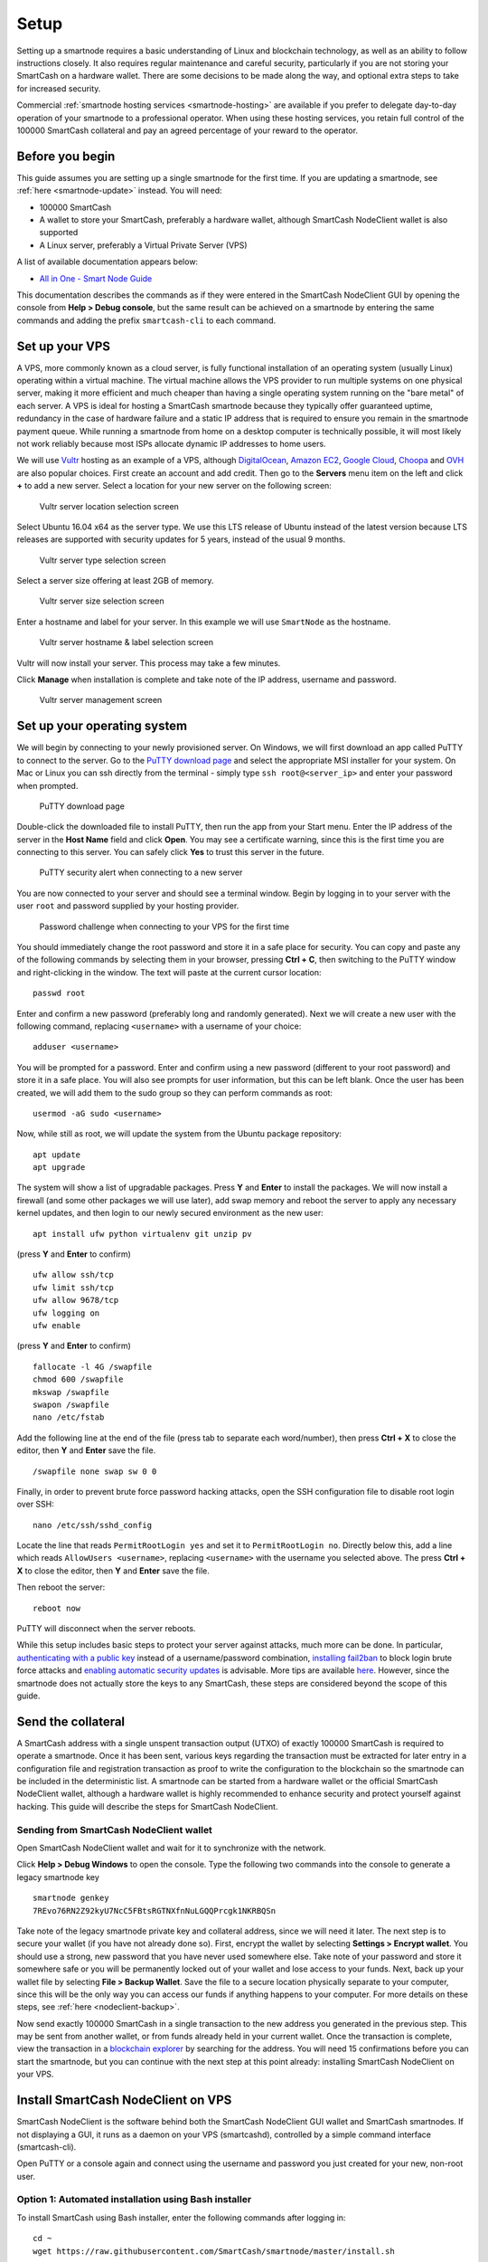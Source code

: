 .. meta::
   :description: This guide describes how to set up a SmartCash smartnode. It also describes various options for hosting and different wallets
   :keywords: smartcash, guide, smartnodes, trezor, setup

.. _smartnode-setup:

=====
Setup
=====

Setting up a smartnode requires a basic understanding of Linux and
blockchain technology, as well as an ability to follow instructions
closely. It also requires regular maintenance and careful security,
particularly if you are not storing your SmartCash on a hardware wallet.
There are some decisions to be made along the way, and optional extra
steps to take for increased security.

Commercial :ref:`smartnode hosting services <smartnode-hosting>` are
available if you prefer to delegate day-to-day operation of your
smartnode to a professional operator. When using these hosting
services, you retain full control of the 100000 SmartCash collateral and pay an
agreed percentage of your reward to the operator.


Before you begin
================

This guide assumes you are setting up a single smartnode for the first
time. If you are updating a smartnode, see  :ref:`here <smartnode-update>` 
instead. You will need:

- 100000 SmartCash
- A wallet to store your SmartCash, preferably a hardware wallet, although 
  SmartCash NodeClient wallet is also supported
- A Linux server, preferably a Virtual Private Server (VPS)

A list of available documentation appears below:

- `All in One - Smart Node Guide <https://smartcash.freshdesk.com/support/solutions/articles/35000084806>`_

This documentation describes the commands as if they were
entered in the SmartCash NodeClient GUI by opening the console from **Help > Debug
console**, but the same result can be achieved on a smartnode by
entering the same commands and adding the prefix 
``smartcash-cli`` to each command.


.. _vps-setup:

Set up your VPS
===============

A VPS, more commonly known as a cloud server, is fully functional
installation of an operating system (usually Linux) operating within a
virtual machine. The virtual machine allows the VPS provider to run
multiple systems on one physical server, making it more efficient and
much cheaper than having a single operating system running on the "bare
metal" of each server. A VPS is ideal for hosting a SmartCash smartnode
because they typically offer guaranteed uptime, redundancy in the case
of hardware failure and a static IP address that is required to ensure
you remain in the smartnode payment queue. While running a smartnode
from home on a desktop computer is technically possible, it will most
likely not work reliably because most ISPs allocate dynamic IP addresses
to home users.

We will use `Vultr <https://www.vultr.com/?ref=7265100>`_ hosting as an example of a
VPS, although `DigitalOcean <https://m.do.co/c/7664bf25c057>`_, `Amazon
EC2 <https://aws.amazon.com/ec2>`_, `Google Cloud
<https://cloud.google.com/compute/>`_, `Choopa
<https://www.choopa.com/>`_ and `OVH <https://www.ovh.com/>`_ are also
popular choices. First create an account and add credit. Then go to the
**Servers** menu item on the left and click **+** to add a new server.
Select a location for your new server on the following screen:

.. figure:: img/setup-server-location.png
   :width: 400px

   Vultr server location selection screen

Select Ubuntu 16.04 x64 as the server type. We use this LTS release of
Ubuntu instead of the latest version because LTS releases are supported
with security updates for 5 years, instead of the usual 9 months.

.. figure:: img/setup-server-type.png
   :width: 400px

   Vultr server type selection screen

Select a server size offering at least 2GB of memory.

.. figure:: img/setup-server-size.png
   :width: 400px

   Vultr server size selection screen

Enter a hostname and label for your server. In this example we will use
``SmartNode`` as the hostname.

.. figure:: img/setup-server-hostname.png
   :width: 400px

   Vultr server hostname & label selection screen

Vultr will now install your server. This process may take a few minutes.

Click **Manage** when installation is complete and take note of the IP
address, username and password.

.. figure:: img/setup-server-manage.png
   :width: 276px

   Vultr server management screen


Set up your operating system
============================

We will begin by connecting to your newly provisioned server. On
Windows, we will first download an app called PuTTY to connect to the
server. Go to the `PuTTY download page <https://www.chiark.greenend.org.uk/~sgtatham/putty/latest.html>`_
and select the appropriate MSI installer for your system.
On Mac or Linux you can ssh directly from
the terminal - simply type ``ssh root@<server_ip>`` and enter your
password when prompted.

.. figure:: img/setup-putty-download.png
   :width: 400px

   PuTTY download page

Double-click the downloaded file to install PuTTY, then run the app from
your Start menu. Enter the IP address of the server in the **Host Name**
field and click **Open**. You may see a certificate warning, since this
is the first time you are connecting to this server. You can safely
click **Yes** to trust this server in the future.

.. figure:: img/setup-putty-alert.png
   :width: 320px

   PuTTY security alert when connecting to a new server

You are now connected to your server and should see a terminal
window. Begin by logging in to your server with the user ``root`` and
password supplied by your hosting provider.

.. figure:: img/setup-putty-connect.png
   :width: 400px

   Password challenge when connecting to your VPS for the first time

You should immediately change the root password and store it in a safe
place for security. You can copy and paste any of the following commands
by selecting them in your browser, pressing **Ctrl + C**, then switching
to the PuTTY window and right-clicking in the window. The text will
paste at the current cursor location::

  passwd root

Enter and confirm a new password (preferably long and randomly
generated). Next we will create a new user with the following command,
replacing ``<username>`` with a username of your choice::

  adduser <username>

You will be prompted for a password. Enter and confirm using a new
password (different to your root password) and store it in a safe place.
You will also see prompts for user information, but this can be left
blank. Once the user has been created, we will add them to the sudo
group so they can perform commands as root::

  usermod -aG sudo <username>

Now, while still as root, we will update the system from the Ubuntu
package repository::

  apt update
  apt upgrade

The system will show a list of upgradable packages. Press **Y** and
**Enter** to install the packages. We will now install a firewall (and
some other packages we will use later), add swap memory and reboot the
server to apply any necessary kernel updates, and then login to our
newly secured environment as the new user::

  apt install ufw python virtualenv git unzip pv

(press **Y** and **Enter** to confirm)

::

  ufw allow ssh/tcp
  ufw limit ssh/tcp
  ufw allow 9678/tcp
  ufw logging on
  ufw enable

(press **Y** and **Enter** to confirm)

::

  fallocate -l 4G /swapfile
  chmod 600 /swapfile
  mkswap /swapfile
  swapon /swapfile
  nano /etc/fstab

Add the following line at the end of the file (press tab to separate
each word/number), then press **Ctrl + X** to close the editor, then
**Y** and **Enter** save the file.

::

  /swapfile none swap sw 0 0

Finally, in order to prevent brute force password hacking attacks, open
the SSH configuration file to disable root login over SSH::

  nano /etc/ssh/sshd_config

Locate the line that reads ``PermitRootLogin yes`` and set it to
``PermitRootLogin no``. Directly below this, add a line which reads
``AllowUsers <username>``, replacing ``<username>`` with the username
you selected above. The press **Ctrl + X** to close the editor, then
**Y** and **Enter** save the file.

Then reboot the server:

::

  reboot now

PuTTY will disconnect when the server reboots.

While this setup includes basic steps to protect your server against
attacks, much more can be done. In particular, `authenticating with a
public key <https://help.ubuntu.com/community/SSH/OpenSSH/Keys>`_
instead of a username/password combination, `installing fail2ban
<https://www.linode.com/docs/security/using-fail2ban-for-security>`_ to
block login brute force attacks and `enabling automatic security updates
<https://help.ubuntu.com/community/AutomaticSecurityUpdates>`_ is
advisable. More tips are available `here <https://www.cyberciti.biz/tips/linux-security.html>`__. 
However, since the smartnode does not actually store the keys to any
SmartCash, these steps are considered beyond the scope of this guide.


Send the collateral
===================

A SmartCash address with a single unspent transaction output (UTXO) of
exactly 100000 SmartCash is required to operate a smartnode. Once it has been
sent, various keys regarding the transaction must be extracted for later
entry in a configuration file and registration transaction as proof to
write the configuration to the blockchain so the smartnode can be
included in the deterministic list. A smartnode can be started from a
hardware wallet or the official SmartCash NodeClient wallet, although a hardware
wallet is highly recommended to enhance security and protect yourself
against hacking. This guide will describe the steps for SmartCash NodeClient.


Sending from SmartCash NodeClient wallet
----------------------------------------

Open SmartCash NodeClient wallet and wait for it to synchronize with the network.


Click **Help > Debug Windows** to open the console. Type the following
two commands into the console to generate a legacy smartnode key
::

  smartnode genkey
  7REvo76RN2Z92kyU7NcC5FBtsRGTNXfnNuLGQQPrcgk1NKRBQSn


Take note of the legacy smartnode private key and collateral address,
since we will need it later. The next step is to secure your wallet (if
you have not already done so). First, encrypt the wallet by selecting
**Settings > Encrypt wallet**. You should use a strong, new password
that you have never used somewhere else. Take note of your password and
store it somewhere safe or you will be permanently locked out of your
wallet and lose access to your funds. Next, back up your wallet file by
selecting **File > Backup Wallet**. Save the file to a secure location
physically separate to your computer, since this will be the only way
you can access our funds if anything happens to your computer. For more
details on these steps, see :ref:`here <nodeclient-backup>`.

Now send exactly 100000 SmartCash in a single transaction to the new address
you generated in the previous step. This may be sent from another
wallet, or from funds already held in your current wallet. Once the
transaction is complete, view the transaction in a `blockchain explorer
<http://insight.smartcash.cc/>`_ by searching for the address. You
will need 15 confirmations before you can start the smartnode, but you
can continue with the next step at this point already: installing SmartCash
NodeClient on your VPS.


.. _smartnode-setup-install-NodeClient:

Install SmartCash NodeClient on VPS
===================================

SmartCash NodeClient is the software behind both the SmartCash NodeClient GUI wallet and SmartCash
smartnodes. If not displaying a GUI, it runs as a daemon on your VPS
(smartcashd), controlled by a simple command interface (smartcash-cli).

Open PuTTY or a console again and connect using the username and
password you just created for your new, non-root user.

Option 1: Automated installation using Bash installer
-----------------------------------------------------

To install SmartCash using Bash installer, enter the following commands after
logging in::
    
    cd ~ 
    wget https://raw.githubusercontent.com/SmartCash/smartnode/master/install.sh

Then press enter.

Then type::

	bash ./install.sh

Then press enter and answer each question the script ask.


Your system is now running as a standard SmartCash node, and is busy
completing synchronisation with the blockchain. 

Option 2: Manual installation
-----------------------------

To manually download and install the components of your SmartCash smartnode,
visit the `GitHub releases page <https://github.com/SmartCash/Core-Smart/releases>`_ 
and copy the link to the latest ``x86_64-linux-gnu`` version. Go back to
your terminal window and enter the following command, pasting in the
address to the latest version of SmartCash NodeClient by right clicking or pressing
**Ctrl + V**::

  cd /tmp
  wget https://github.com/SmartCash/Core-Smart/releases/download/v1.3.0/smartcash-1.3.0-x86_64-linux-gnu.tar.gz

Verify the integrity of your download by running sha256sum (optional)


Create a working directory for SmartCash, extract the compressed archive and
copy the necessary files to the directory::

  mkdir ~/.nodeclient
  tar xfv smartcash-1.3.0-x86_64-linux-gnu.tar.gz
  cp -f smartcash-1.3.0/bin/smartcashd ~/.nodeclient/
  cp -f smartcash-1.3.0/bin/smartcash-cli ~/.nodeclient/

Create a configuration file using the following command::

  nano ~/.smartcash/smartcash.conf

An editor window will appear. We now need to create a configuration file
specifying several variables. Copy and paste the following text to get
started, then replace the variables specific to your configuration as
follows::

  #----
  rpcuser=XXXXXXXXXXXXX
  rpcpassword=XXXXXXXXXXXXXXXXXXXXXXXXXXXX
  rpcallowip=127.0.0.1
  port=9678
  #----
  listen=1
  server=1
  daemon=1
  maxconnections=64
  #----
  smartnode=1
  smartnodeprivkey=XXXXXXXXXXXXXXXXXXXXXXX
  externalip=XXX.XXX.XXX.XXX
  #----

Replace the fields marked with ``XXXXXXX`` as follows:

- ``rpcuser``: enter any string of numbers or letters, no special
  characters allowed
- ``rpcpassword``: enter any string of numbers or letters, no special
  characters allowed
- ``smartnodeprivkey``: this is the legacy smartnode private key you
  generated in the previous step
- ``externalip``: this is the IP address of your VPS

The result should look something like this:

.. figure:: img/setup-manual-conf.png
   :width: 400px

   Entering smartnode genkey data in smartcash.conf

Press **Ctrl + X** to close the editor and **Y** and **Enter** save the
file. You can now start running SmartCash on the smartnode to begin
synchronization with the blockchain::

  ~/.nodeclient/smartcashd

You will see a message reading **SmartCash server starting**. 

You will see a message reading **smartcashd not synced with network! Awaiting
full sync before running Sentinel.** We now need to wait for 15 confirmations of the collateral
transaction to complete, and wait for the blockchain to finish
synchronizing on the smartnode. You can use the following commands to
monitor progress::

  ~/.nodeclient/smartcash-cli snsync status

When synchronisation is complete, you should see the following
response::

  {
  "AssetID": 999,
  "AssetName": "SMARTNODE_SYNC_FINISHED",
  "Attempt": 0,
  "IsBlockchainSynced": true,
  "IsSmartNodeSyncStarted": true,
  "IsSmartnodeListSynced": true,
  "IsWinnersListSynced": true,
  "IsSynced": true,
  "IsFailed": false
 }

Continue with the next step to construct the ProTx transaction required
to enable your smartnode.


.. _start-smartnode:

Start your smartnode
====================


Start from SmartCash NodeClient wallet
--------------------------------------

Identify the transaction
^^^^^^^^^^^^^^^^^^^^^^^^

If you used an address in SmartCash NodeClient wallet for your collateral
transaction, you now need to find the txid of the transaction. Click
**Help > Debug Windows** and enter the following command::

  smartnode outputs

This should return a string of characters similar to this::

  {
  "1a2f7cf157cc8f0bfc35562b69039b05197cd909e6b41a1730bcacd205fe984e " : "1",
  }

The first long string is your transaction hash, while the last number is
the index.

Add the private key to your smartnode configuration
^^^^^^^^^^^^^^^^^^^^^^^^^^^^^^^^^^^^^^^^^^^^^^^^^^^^


  edit smartnode.conf
  
  the content will look like this::
  
    smartnode1 46.77.121.22:9678 7QR3UF8WXgATf2ciiKqjDzF3SGFmf4e3jrxpUct4doWtyfetmyM 1a2f7cf157cc8f0bfc35562b69039b05197cd909e6b41a1730bcacd205fe984e 1


Double check  ip of your VPS and the info in the  smartnode.conf in Desktop wallet ( when have as many VPS will have as many row in smartnode.conf )

.. warning:: Wait at least 15 confirmations (if you attempt to start your smartnode before you get 15 confirmations, your smartnode won’t work and you have to restart procedure). You can check number of Collateral confirmations in explorer.

Go to SmartNodes tab > My SmartNodes

and Press ``Start MISSING``


Status column will show PRE-ENABLE and after ( nearly 10 minutes ) it become ENABLE 

Check status in VPS

run this command in console::

	smartcash-cli smartnode status

When you see this mean your smartnode are successful started::

	"status": "Smartnode successfully started"

Congratulations! Your smartnode is now running.


